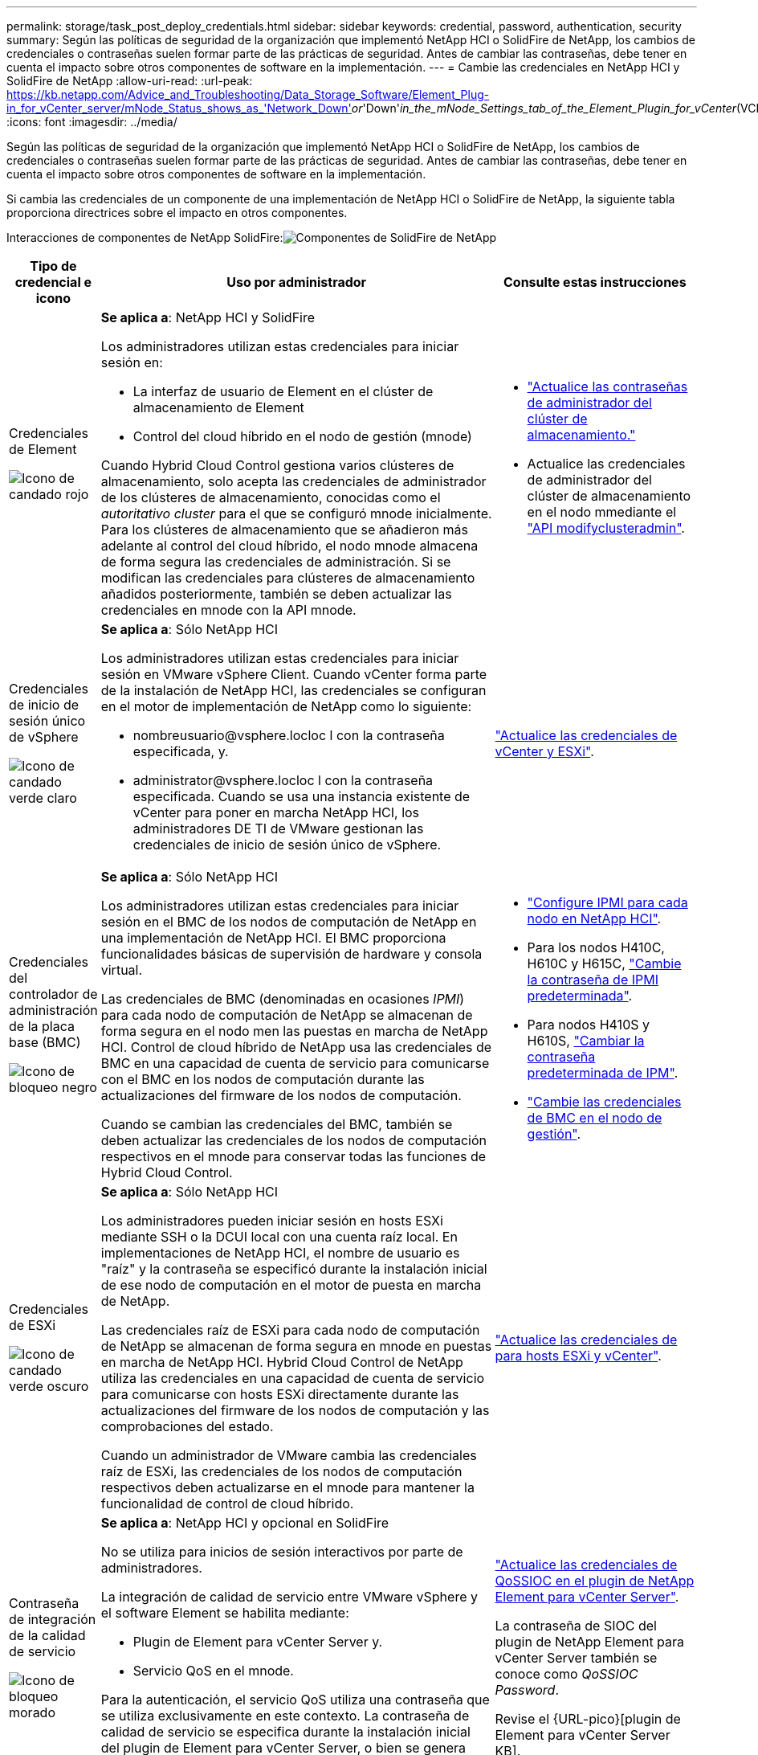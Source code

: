 ---
permalink: storage/task_post_deploy_credentials.html 
sidebar: sidebar 
keywords: credential, password, authentication, security 
summary: Según las políticas de seguridad de la organización que implementó NetApp HCI o SolidFire de NetApp, los cambios de credenciales o contraseñas suelen formar parte de las prácticas de seguridad. Antes de cambiar las contraseñas, debe tener en cuenta el impacto sobre otros componentes de software en la implementación. 
---
= Cambie las credenciales en NetApp HCI y SolidFire de NetApp
:allow-uri-read: 
:url-peak: https://kb.netapp.com/Advice_and_Troubleshooting/Data_Storage_Software/Element_Plug-in_for_vCenter_server/mNode_Status_shows_as_'Network_Down'_or_'Down'_in_the_mNode_Settings_tab_of_the_Element_Plugin_for_vCenter_(VCP)
:icons: font
:imagesdir: ../media/


[role="lead"]
Según las políticas de seguridad de la organización que implementó NetApp HCI o SolidFire de NetApp, los cambios de credenciales o contraseñas suelen formar parte de las prácticas de seguridad. Antes de cambiar las contraseñas, debe tener en cuenta el impacto sobre otros componentes de software en la implementación.

Si cambia las credenciales de un componente de una implementación de NetApp HCI o SolidFire de NetApp, la siguiente tabla proporciona directrices sobre el impacto en otros componentes.

Interacciones de componentes de NetApp SolidFire:image:../media/diagram_credentials_solidfire.png["Componentes de SolidFire de NetApp"]

[cols="10a,60a,30a"]
|===
| Tipo de credencial e icono | Uso por administrador | Consulte estas instrucciones 


 a| 
Credenciales de Element

image::../media/icon_lock_red.png[Icono de candado rojo]
 a| 
*Se aplica a*: NetApp HCI y SolidFire

Los administradores utilizan estas credenciales para iniciar sesión en:

* La interfaz de usuario de Element en el clúster de almacenamiento de Element
* Control del cloud híbrido en el nodo de gestión (mnode)


Cuando Hybrid Cloud Control gestiona varios clústeres de almacenamiento, solo acepta las credenciales de administrador de los clústeres de almacenamiento, conocidas como el _autoritativo cluster_ para el que se configuró mnode inicialmente. Para los clústeres de almacenamiento que se añadieron más adelante al control del cloud híbrido, el nodo mnode almacena de forma segura las credenciales de administración. Si se modifican las credenciales para clústeres de almacenamiento añadidos posteriormente, también se deben actualizar las credenciales en mnode con la API mnode.
 a| 
* link:concept_system_manage_manage_cluster_administrator_users.html["Actualice las contraseñas de administrador del clúster de almacenamiento."]
* Actualice las credenciales de administrador del clúster de almacenamiento en el nodo mmediante el link:../api/reference_element_api_modifyclusteradmin.html["API modifyclusteradmin"].




 a| 
Credenciales de inicio de sesión único de vSphere

image::../media/icon_lock_green_light.png[Icono de candado verde claro]
 a| 
*Se aplica a*: Sólo NetApp HCI

Los administradores utilizan estas credenciales para iniciar sesión en VMware vSphere Client. Cuando vCenter forma parte de la instalación de NetApp HCI, las credenciales se configuran en el motor de implementación de NetApp como lo siguiente:

* nombreusuario@vsphere.locloc l con la contraseña especificada, y.
* administrator@vsphere.locloc l con la contraseña especificada. Cuando se usa una instancia existente de vCenter para poner en marcha NetApp HCI, los administradores DE TI de VMware gestionan las credenciales de inicio de sesión único de vSphere.

 a| 
https://docs.netapp.com/us-en/hci/docs/task_hci_credentials_vcenter_esxi.html#%20update-the-esxi-password-by-using-the-management-node-rest-api["Actualice las credenciales de vCenter y ESXi"^]. 



 a| 
Credenciales del controlador de administración de la placa base (BMC)

image::../media/icon_lock_black.png[Icono de bloqueo negro]
 a| 
*Se aplica a*: Sólo NetApp HCI

Los administradores utilizan estas credenciales para iniciar sesión en el BMC de los nodos de computación de NetApp en una implementación de NetApp HCI. El BMC proporciona funcionalidades básicas de supervisión de hardware y consola virtual.

Las credenciales de BMC (denominadas en ocasiones _IPMI_) para cada nodo de computación de NetApp se almacenan de forma segura en el nodo men las puestas en marcha de NetApp HCI. Control de cloud híbrido de NetApp usa las credenciales de BMC en una capacidad de cuenta de servicio para comunicarse con el BMC en los nodos de computación durante las actualizaciones del firmware de los nodos de computación.

Cuando se cambian las credenciales del BMC, también se deben actualizar las credenciales de los nodos de computación respectivos en el mnode para conservar todas las funciones de Hybrid Cloud Control.
 a| 
* link:https://docs.netapp.com/us-en/hci/docs/hci_prereqs_final_prep.html["Configure IPMI para cada nodo en NetApp HCI"^].
* Para los nodos H410C, H610C y H615C, link:https://docs.netapp.com/us-en/hci/docs/hci_prereqs_final_prep.html["Cambie la contraseña de IPMI predeterminada"^].
* Para nodos H410S y H610S, link:task_post_deploy_credential_change_ipmi_password.html["Cambiar la contraseña predeterminada de IPM"].
* link:https://docs.netapp.com/us-en/hci/docs/task_hcc_edit_bmc_info.html["Cambie las credenciales de BMC en el nodo de gestión"^].




 a| 
Credenciales de ESXi

image::../media/icon_lock_green_dark.png[Icono de candado verde oscuro]
 a| 
*Se aplica a*: Sólo NetApp HCI

Los administradores pueden iniciar sesión en hosts ESXi mediante SSH o la DCUI local con una cuenta raíz local. En implementaciones de NetApp HCI, el nombre de usuario es "raíz" y la contraseña se especificó durante la instalación inicial de ese nodo de computación en el motor de puesta en marcha de NetApp.

Las credenciales raíz de ESXi para cada nodo de computación de NetApp se almacenan de forma segura en mnode en puestas en marcha de NetApp HCI. Hybrid Cloud Control de NetApp utiliza las credenciales en una capacidad de cuenta de servicio para comunicarse con hosts ESXi directamente durante las actualizaciones del firmware de los nodos de computación y las comprobaciones del estado.

Cuando un administrador de VMware cambia las credenciales raíz de ESXi, las credenciales de los nodos de computación respectivos deben actualizarse en el mnode para mantener la funcionalidad de control de cloud híbrido.
 a| 
link:https://docs.netapp.com/us-en/hci/docs/task_hci_credentials_vcenter_esxi.html["Actualice las credenciales de para hosts ESXi y vCenter"^].



 a| 
Contraseña de integración de la calidad de servicio

image::../media/icon_lock_purple.png[Icono de bloqueo morado]
 a| 
*Se aplica a*: NetApp HCI y opcional en SolidFire

No se utiliza para inicios de sesión interactivos por parte de administradores.

La integración de calidad de servicio entre VMware vSphere y el software Element se habilita mediante:

* Plugin de Element para vCenter Server y.
* Servicio QoS en el mnode.


Para la autenticación, el servicio QoS utiliza una contraseña que se utiliza exclusivamente en este contexto. La contraseña de calidad de servicio se especifica durante la instalación inicial del plugin de Element para vCenter Server, o bien se genera automáticamente durante la implementación de NetApp HCI.

Ningún impacto sobre otros componentes.
 a| 
link:https://docs.netapp.com/us-en/vcp/vcp_task_qossioc.html["Actualice las credenciales de QoSSIOC en el plugin de NetApp Element para vCenter Server"^]. 

La contraseña de SIOC del plugin de NetApp Element para vCenter Server también se conoce como _QoSSIOC Password_. 

Revise el {URL-pico}[plugin de Element para vCenter Server KB].



 a| 
Credenciales de vCenter Service Appliance

image::../media/icon_lock_gray_dark.png[Icono de bloqueo gris oscuro]
 a| 
*Se aplica a*: NetApp HCI solo si configura el motor de puesta en marcha de NetApp

Los administradores pueden iniciar sesión en las máquinas virtuales del dispositivo de vCenter Server. En implementaciones de NetApp HCI, el nombre de usuario es "raíz" y la contraseña se especificó durante la instalación inicial de ese nodo de computación en el motor de puesta en marcha de NetApp. Según la versión de VMware vSphere implementada, algunos administradores del dominio de inicio de sesión único de vSphere también pueden iniciar sesión en el dispositivo.

Ningún impacto sobre otros componentes.
 a| 
No es necesario realizar cambios. 



 a| 
Credenciales de administrador del nodo de gestión de NetApp

image::../media/icon_lock_gray_light.png[Icono de bloqueo gris claro]
 a| 
*Se aplica a*: NetApp HCI y opcional en SolidFire

Los administradores pueden iniciar sesión en las máquinas virtuales del nodo de gestión de NetApp para obtener una configuración avanzada y solucionar problemas. Según la versión del nodo de gestión puesta en marcha, el inicio de sesión a través de SSH no se habilita de forma predeterminada.

En implementaciones de NetApp HCI, el usuario y la contraseña fueron especificados durante la instalación inicial de ese nodo de computación en el motor de puesta en marcha de NetApp.

Ningún impacto sobre otros componentes.
 a| 
No es necesario realizar cambios. 

|===


== Obtenga más información

* link:reference_post_deploy_change_default_ssl_certificate.html["Cambie el certificado SSL predeterminado del software Element"]
* link:task_post_deploy_credential_change_ipmi_password.html["Cambie la contraseña de IPMI para los nodos"]
* link:concept_system_manage_mfa_enable_multi_factor_authentication.html["Habilite la autenticación multifactor"]
* link:concept_system_manage_key_get_started_with_external_key_management.html["Comience con la gestión de claves externas"]
* link:task_system_manage_fips_create_a_cluster_supporting_fips_drives.html["Cree un clúster que admita unidades FIPS"]

